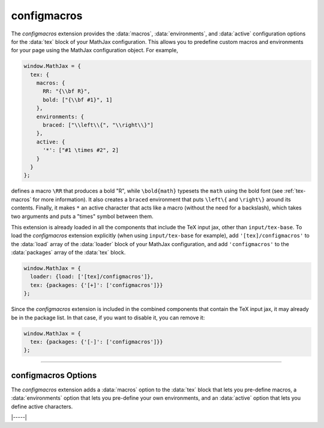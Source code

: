 .. _tex-configmacros:

############
configmacros
############

The `configmacros` extension provides the :data:`macros`,
:data:`environments`, and :data:`active` configuration options for the
:data:`tex` block of your MathJax configuration.  This allows you to
predefine custom macros and environments for your page using
the MathJax configuration object.  For example,

.. code-block:: javascript

    window.MathJax = {
      tex: {
        macros: {
	  RR: "{\\bf R}",
	  bold: ["{\\bf #1}", 1]
	},
        environments: {
          braced: ["\\left\\{", "\\right\\}"]
        },
        active: {
          '*': ["#1 \times #2", 2]
        }
      }
    };

defines a macro ``\RR`` that produces a bold "R", while
``\bold{math}`` typesets the ``math`` using the bold font (see
:ref:`tex-macros` for more information).  It also creates a ``braced``
environment that puts ``\left\{`` and ``\right\}`` around its
contents.  Finally, it makes ``*`` an active character that acts like
a macro (without the need for a backslash), which takes two arguments
and puts a "times" symbol between them.

This extension is already loaded in all the components that include
the TeX input jax, other than ``input/tex-base``.  To load the
`configmacros` extension explicitly (when using ``input/tex-base`` for
example), add ``'[tex]/configmacros'`` to the :data:`load` array of
the :data:`loader` block of your MathJax configuration, and add
``'configmacros'`` to the :data:`packages` array of the :data:`tex`
block.

.. code-block:: javascript

   window.MathJax = {
     loader: {load: ['[tex]/configmacros']},
     tex: {packages: {'[+]': ['configmacros']}}
   };

Since the `configmacros` extension is included in the combined
components that contain the TeX input jax, it may already be in
the package list.  In that case, if you want to disable it, you can
remove it:

.. code-block:: javascript

   window.MathJax = {
     tex: {packages: {'[-]': ['configmacros']}}
   };

-----

.. _tex-configmacros-options:

configmacros Options
--------------------

The `configmacros` extension adds a :data:`macros` option to the
:data:`tex` block that lets you pre-define macros, a
:data:`environments` option that lets you pre-define your own
environments, and an :data:`active` option that lets you define active
characters.

.. _tex-macros-option:
.. describe:: macros: {}

    This lists macros to define before the TeX input processor begins.
    These are `name: value` pairs where the `name` gives the name of
    the TeX macro to be defined, and `value` gives the replacement
    text for the macro.  The `value` can be a simple replacement
    string, or an array of the form `[value, n]`, where `value` is the
    replacement text and `n` is the number of parameters for the
    macro.  The array can have a third entry:  either a string that is
    the default value to give for an optional (bracketed) parameter
    when the macro is used, or an array consisting of template strings
    that are used to separate the various parameters.  The first
    template must precede the first parameter, the second must precede
    the second, and so on until the final which must end the last
    parameter to the macro.  See the examples below.

    Note that since the `value` is a javascript string, backslashes in
    the replacement text must be doubled to prevent them from acting
    as javascript escape characters.  Alternatively, you can use the
    :data:`String.raw` syntax to create the string literals with
    single backslashes.

    For example,

    .. code-block:: javascript
 
        macros: {
          RR: '{\\bf R}',                    // a simple string replacement
          bold: ['\\boldsymbol{#1}',1] ,     // this macro has one parameter
          ddx: ['\\frac{d#2}{d#1}', 2, 'x'], // this macro has an optional parameter that defaults to 'x'
          abc: ['(#1)', 1, [null, '\\cba']]  // equivalent to \def\abc#1\cba{(#1)}
        }

    would ask the TeX processor to define four new macros:  ``\RR``,
    which produces a bold-face "R", and ``\bold{...}``, which takes one
    parameter and sets it in the bold-face font, ``\ddx``, which has
    an optional (bracketed) parameter that defaults to ``x``, so that
    ``\ddx{y}`` produces ``\frac{dy}{dx}`` while ``\ddx[t]{y}``
    produces ``\frac{dy}{dt}``, and ``\abc`` that is equivalent to
    ``\def\abc#1\cba{(#1)}``.

.. _tex-environments-option:
.. describe:: environments: {}

    This lists environments to define before the TeX input processor
    begins.  These are `name: value` pairs where the `name` gives the
    name of the environment to be defined, and `value` gives an array
    that defines the material to go before and after the content of
    the environment.  The array is of the form `[before, after, n,
    opt]` where `before` is the material that replaces the
    ``\begin{name}``, `after` is the material that replaces
    ``\end{name}``, `n` is the number of parameters that follow the
    ``\begin{name}``, and `opt` is the default value used for an
    optional parameter that would follow ``\begin{name}`` in brackets.
    The parameters can be inserted into the `before` string using
    ``#1``, ``#2``, etc., where ``#1`` is the optional parameter, if
    there is one.

    Note that since the `before` and `after` values are javascript
    strings, backslashes in the replacement text must be doubled to
    prevent them from acting as javascript escape characters.
    Alternatively, you can use the :data:`String.raw` syntax to create
    the string literals with single backslashes.

    For example,

    .. code-block:: javascript
 
       environments: {
         braced: ['\\left\\{', '\\right\\}'],
         ABC: ['(#1)(#2)(', ')', 2, 'X']
       }

    would define two environments, ``braced`` and ``ABC``, where

    .. code-block:: latex

       \begin{braced} \frac{x}{y} \end{braced}

    would produce the fraction `x`/`y` in braces that stretch to the
    height of the fraction, while
   
    .. code-block:: latex

       \begin{ABC}{Z} xyz \end{ABC}

    would produce ``(X)(Z)(xyz)``, and

    .. code-block:: latex

       \begin{ABC}[Y]{Z} xyz \end{ABC}

    would produce ``(Y)(Z)(xyz)``.
 
.. _tex-active-option:
.. describe:: active: {}

    This lists active characters to define before the TeX input
    processor begins.  These are `name: value` pairs where the `name`
    gives the (single) character to be defined, and `value` gives the
    replacement text for the active character.  The `value` can be a
    simple replacement string, or an array of the form `[value, n]`,
    where `value` is the replacement text and `n` is the number of
    parameters for the macro.  The array can have a third entry:
    either a string that is the default value to give for an optional
    (bracketed) parameter when the macro is used, or an array
    consisting of template strings that are used to separate the
    various parameters.  This works the same as for the :data:`macros`
    assignments above.

    Note that since the `value` is a javascript string, backslashes in
    the replacement text must be doubled to prevent them from acting
    as javascript escape characters.  Alternatively, you can use the
    :data:`String.raw` syntax to create the string literals with
    single backslashes.

    For example,

    .. code-block:: javascript
 
       active: {
         '*': ['#1 \\times #2', 2],
         '+': '\\boldsymbol{\\char`+}'
       }

    makes ``*`` be a macro that typesets a times symbol between the
    two arguments that follow it, while ``+`` will produce a bold plus
    sign.  Note that you don't want to use the symbol you are defining
    as part of the definition, as that would cause an infinite loop.
    Instead, we use the ``\char`` macro to insert the plus sign rather
    than using ``+`` directly.


|-----|

